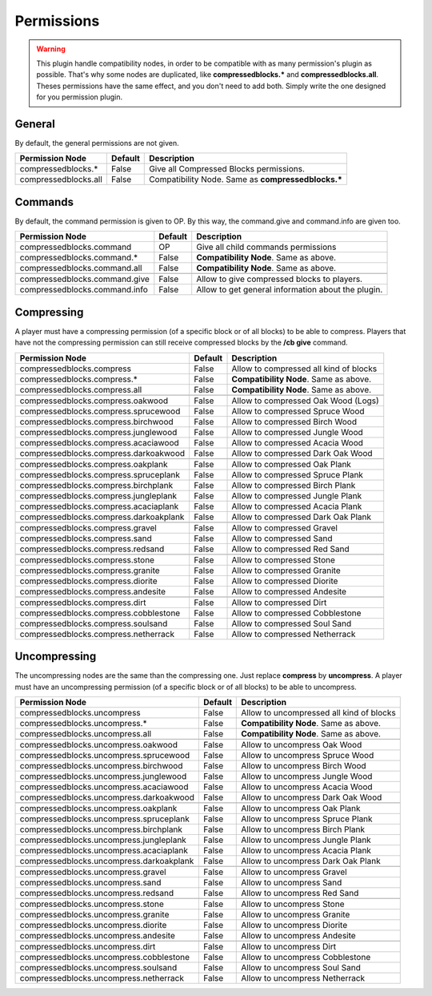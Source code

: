 Permissions
===========

.. warning:: This plugin handle compatibility nodes, in order to be compatible with as many permission's plugin as possible. That's why some nodes are duplicated, like **compressedblocks.\*** and **compressedblocks.all**. Theses permissions have the same effect, and you don't need to add both. Simply write the one designed for you permission plugin.

General
-------

By default, the general permissions are not given.

====================  =======  ===================================================
Permission Node       Default  Description
====================  =======  ===================================================
compressedblocks.*    False    Give all Compressed Blocks permissions.
compressedblocks.all  False    Compatibility Node. Same as **compressedblocks.\***
====================  =======  ===================================================

Commands
--------

By default, the command permission is given to OP. By this way, the command.give and command.info are given too.

=============================  =======  ===========================================================================
Permission Node                Default  Description
=============================  =======  ===========================================================================
compressedblocks.command       OP       Give all child commands permissions
compressedblocks.command.*     False    **Compatibility Node**. Same as above.
compressedblocks.command.all   False    **Compatibility Node**. Same as above.
-----------------------------  -------  ---------------------------------------------------------------------------
-----------------------------  -------  ---------------------------------------------------------------------------
compressedblocks.command.give  False    Allow to give compressed blocks to players.
compressedblocks.command.info  False    Allow to get general information about the plugin.
=============================  =======  ===========================================================================

Compressing
-----------

A player must have a compressing permission (of a specific block or of all blocks) to be able to compress. Players that have not the compressing permission can still receive compressed blocks by the **/cb give** command.

======================================  =======  =========================================================
Permission Node                         Default  Description
======================================  =======  =========================================================
compressedblocks.compress               False    Allow to compressed all kind of blocks
compressedblocks.compress.*             False    **Compatibility Node**. Same as above.
compressedblocks.compress.all           False    **Compatibility Node**. Same as above.
--------------------------------------  -------  ---------------------------------------------------------
--------------------------------------  -------  ---------------------------------------------------------
compressedblocks.compress.oakwood       False    Allow to compressed Oak Wood (Logs)
compressedblocks.compress.sprucewood    False    Allow to compressed Spruce Wood
compressedblocks.compress.birchwood     False    Allow to compressed Birch Wood
compressedblocks.compress.junglewood    False    Allow to compressed Jungle Wood
compressedblocks.compress.acaciawood    False    Allow to compressed Acacia Wood
compressedblocks.compress.darkoakwood   False    Allow to compressed Dark Oak Wood
--------------------------------------  -------  ---------------------------------------------------------
--------------------------------------  -------  ---------------------------------------------------------
compressedblocks.compress.oakplank      False    Allow to compressed Oak Plank
compressedblocks.compress.spruceplank   False    Allow to compressed Spruce Plank
compressedblocks.compress.birchplank    False    Allow to compressed Birch Plank
compressedblocks.compress.jungleplank   False    Allow to compressed Jungle Plank
compressedblocks.compress.acaciaplank   False    Allow to compressed Acacia Plank
compressedblocks.compress.darkoakplank  False    Allow to compressed Dark Oak Plank
--------------------------------------  -------  ---------------------------------------------------------
--------------------------------------  -------  ---------------------------------------------------------
compressedblocks.compress.gravel        False    Allow to compressed Gravel
compressedblocks.compress.sand          False    Allow to compressed Sand
compressedblocks.compress.redsand       False    Allow to compressed Red Sand
--------------------------------------  -------  ---------------------------------------------------------
--------------------------------------  -------  ---------------------------------------------------------
compressedblocks.compress.stone         False    Allow to compressed Stone
compressedblocks.compress.granite       False    Allow to compressed Granite
compressedblocks.compress.diorite       False    Allow to compressed Diorite
compressedblocks.compress.andesite      False    Allow to compressed Andesite
--------------------------------------  -------  ---------------------------------------------------------
--------------------------------------  -------  ---------------------------------------------------------
compressedblocks.compress.dirt          False    Allow to compressed Dirt
compressedblocks.compress.cobblestone   False    Allow to compressed Cobblestone
compressedblocks.compress.soulsand      False    Allow to compressed Soul Sand
compressedblocks.compress.netherrack    False    Allow to compressed Netherrack
======================================  =======  =========================================================

Uncompressing
-------------

The uncompressing nodes are the same than the compressing one. Just replace **compress**  by **uncompress**. A player must have an uncompressing permission (of a specific block or of all blocks) to be able to uncompress.

========================================  =======  ========================================
Permission Node                           Default  Description
========================================  =======  ========================================
compressedblocks.uncompress               False    Allow to uncompressed all kind of blocks
compressedblocks.uncompress.*             False    **Compatibility Node**. Same as above.
compressedblocks.uncompress.all           False    **Compatibility Node**. Same as above.
----------------------------------------  -------  ----------------------------------------
----------------------------------------  -------  ----------------------------------------
compressedblocks.uncompress.oakwood       False    Allow to uncompress Oak Wood
compressedblocks.uncompress.sprucewood    False    Allow to uncompress Spruce Wood
compressedblocks.uncompress.birchwood     False    Allow to uncompress Birch Wood
compressedblocks.uncompress.junglewood    False    Allow to uncompress Jungle Wood
compressedblocks.uncompress.acaciawood    False    Allow to uncompress Acacia Wood
compressedblocks.uncompress.darkoakwood   False    Allow to uncompress Dark Oak Wood
----------------------------------------  -------  ----------------------------------------
----------------------------------------  -------  ----------------------------------------
compressedblocks.uncompress.oakplank      False    Allow to uncompress Oak Plank
compressedblocks.uncompress.spruceplank   False    Allow to uncompress Spruce Plank
compressedblocks.uncompress.birchplank    False    Allow to uncompress Birch Plank
compressedblocks.uncompress.jungleplank   False    Allow to uncompress Jungle Plank
compressedblocks.uncompress.acaciaplank   False    Allow to uncompress Acacia Plank
compressedblocks.uncompress.darkoakplank  False    Allow to uncompress Dark Oak Plank
----------------------------------------  -------  ----------------------------------------
----------------------------------------  -------  ----------------------------------------
compressedblocks.uncompress.gravel        False    Allow to uncompress Gravel
compressedblocks.uncompress.sand          False    Allow to uncompress Sand
compressedblocks.uncompress.redsand       False    Allow to uncompress Red Sand
----------------------------------------  -------  ----------------------------------------
----------------------------------------  -------  ----------------------------------------
compressedblocks.uncompress.stone         False    Allow to uncompress Stone
compressedblocks.uncompress.granite       False    Allow to uncompress Granite
compressedblocks.uncompress.diorite       False    Allow to uncompress Diorite
compressedblocks.uncompress.andesite      False    Allow to uncompress Andesite
----------------------------------------  -------  ----------------------------------------
----------------------------------------  -------  ----------------------------------------
compressedblocks.uncompress.dirt          False    Allow to uncompress Dirt
compressedblocks.uncompress.cobblestone   False    Allow to uncompress Cobblestone
compressedblocks.uncompress.soulsand      False    Allow to uncompress Soul Sand
compressedblocks.uncompress.netherrack    False    Allow to uncompress Netherrack
========================================  =======  ========================================